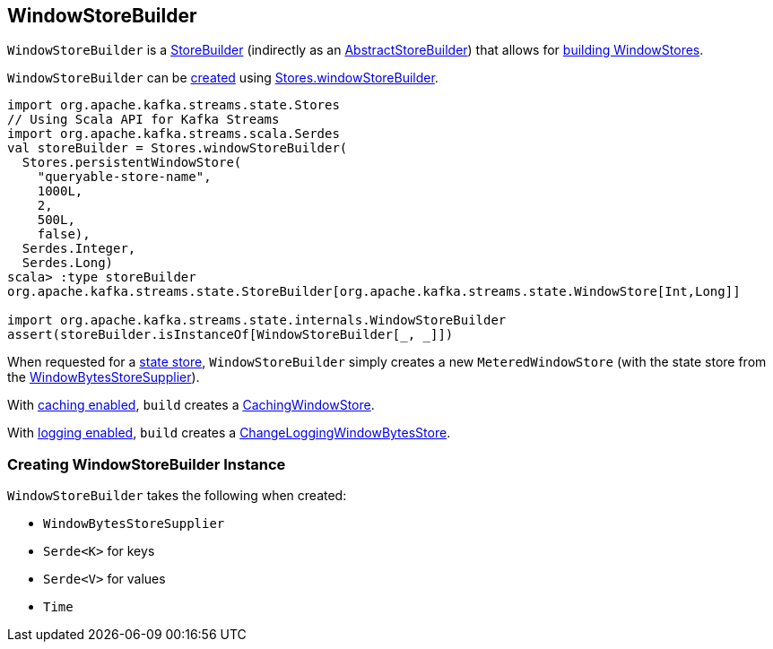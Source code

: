 == [[WindowStoreBuilder]] WindowStoreBuilder

`WindowStoreBuilder` is a <<kafka-streams-StoreBuilder.adoc#, StoreBuilder>> (indirectly as an <<kafka-streams-AbstractStoreBuilder.adoc#, AbstractStoreBuilder>>) that allows for <<build, building WindowStores>>.

`WindowStoreBuilder` can be <<creating-instance, created>> using <<kafka-streams-Stores.adoc#windowStoreBuilder, Stores.windowStoreBuilder>>.

[source, scala]
----
import org.apache.kafka.streams.state.Stores
// Using Scala API for Kafka Streams
import org.apache.kafka.streams.scala.Serdes
val storeBuilder = Stores.windowStoreBuilder(
  Stores.persistentWindowStore(
    "queryable-store-name",
    1000L,
    2,
    500L,
    false),
  Serdes.Integer,
  Serdes.Long)
scala> :type storeBuilder
org.apache.kafka.streams.state.StoreBuilder[org.apache.kafka.streams.state.WindowStore[Int,Long]]

import org.apache.kafka.streams.state.internals.WindowStoreBuilder
assert(storeBuilder.isInstanceOf[WindowStoreBuilder[_, _]])
----

[[build]]
When requested for a <<kafka-streams-StoreBuilder.adoc#build, state store>>, `WindowStoreBuilder` simply creates a new `MeteredWindowStore` (with the state store from the <<storeSupplier, WindowBytesStoreSupplier>>).

With <<kafka-streams-StoreBuilder.adoc#withCachingEnabled, caching enabled>>, `build` creates a <<kafka-streams-StateStore-CachingWindowStore.adoc#, CachingWindowStore>>.

With <<kafka-streams-StoreBuilder.adoc#withLoggingEnabled, logging enabled>>, `build` creates a <<kafka-streams-StateStore-ChangeLoggingWindowBytesStore.adoc#, ChangeLoggingWindowBytesStore>>.

=== [[creating-instance]] Creating WindowStoreBuilder Instance

`WindowStoreBuilder` takes the following when created:

* [[storeSupplier]] `WindowBytesStoreSupplier`
* [[keySerde]] `Serde<K>` for keys
* [[valueSerde]] `Serde<V>` for values
* [[time]] `Time`
